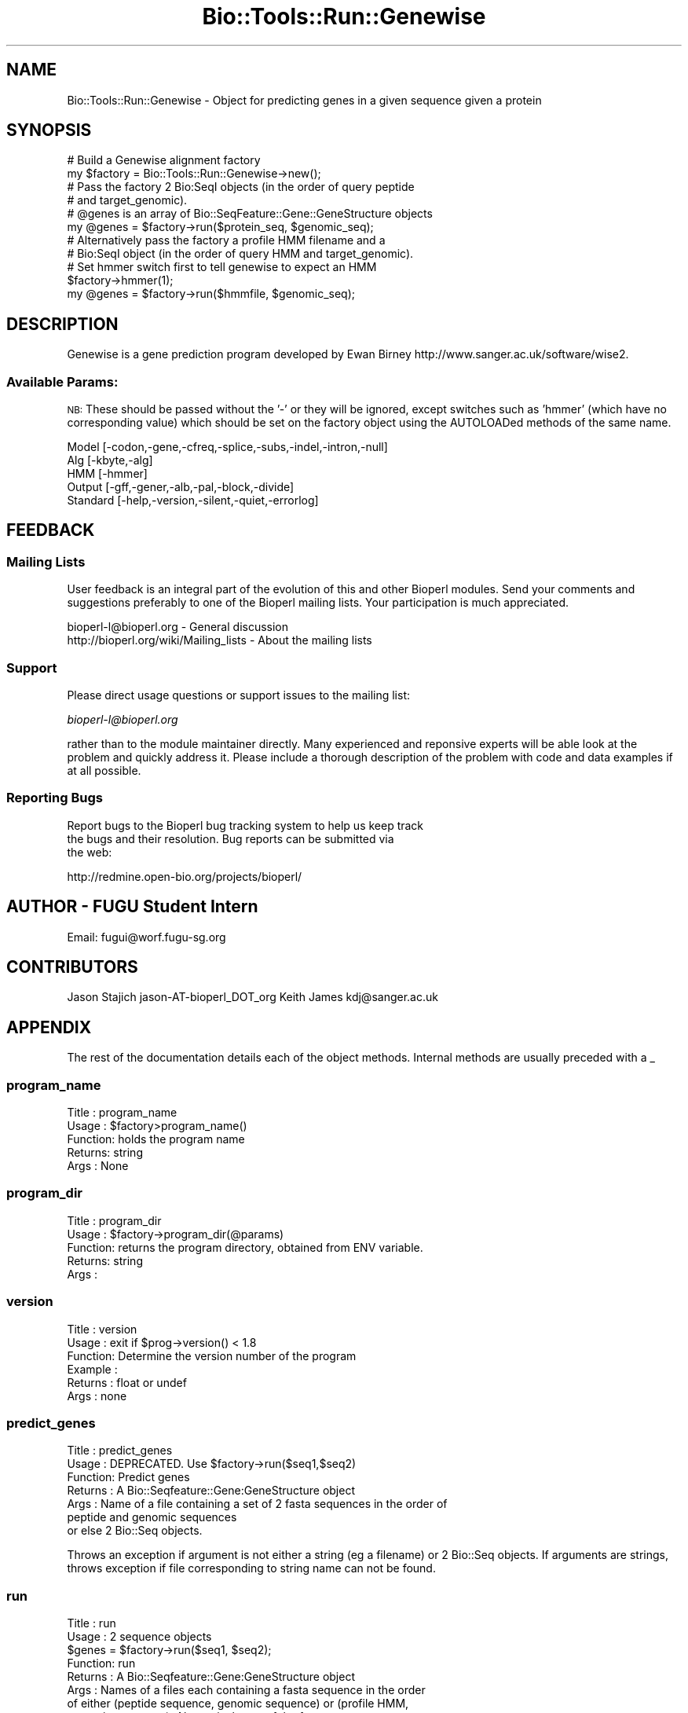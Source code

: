 .\" Automatically generated by Pod::Man 4.09 (Pod::Simple 3.35)
.\"
.\" Standard preamble:
.\" ========================================================================
.de Sp \" Vertical space (when we can't use .PP)
.if t .sp .5v
.if n .sp
..
.de Vb \" Begin verbatim text
.ft CW
.nf
.ne \\$1
..
.de Ve \" End verbatim text
.ft R
.fi
..
.\" Set up some character translations and predefined strings.  \*(-- will
.\" give an unbreakable dash, \*(PI will give pi, \*(L" will give a left
.\" double quote, and \*(R" will give a right double quote.  \*(C+ will
.\" give a nicer C++.  Capital omega is used to do unbreakable dashes and
.\" therefore won't be available.  \*(C` and \*(C' expand to `' in nroff,
.\" nothing in troff, for use with C<>.
.tr \(*W-
.ds C+ C\v'-.1v'\h'-1p'\s-2+\h'-1p'+\s0\v'.1v'\h'-1p'
.ie n \{\
.    ds -- \(*W-
.    ds PI pi
.    if (\n(.H=4u)&(1m=24u) .ds -- \(*W\h'-12u'\(*W\h'-12u'-\" diablo 10 pitch
.    if (\n(.H=4u)&(1m=20u) .ds -- \(*W\h'-12u'\(*W\h'-8u'-\"  diablo 12 pitch
.    ds L" ""
.    ds R" ""
.    ds C` ""
.    ds C' ""
'br\}
.el\{\
.    ds -- \|\(em\|
.    ds PI \(*p
.    ds L" ``
.    ds R" ''
.    ds C`
.    ds C'
'br\}
.\"
.\" Escape single quotes in literal strings from groff's Unicode transform.
.ie \n(.g .ds Aq \(aq
.el       .ds Aq '
.\"
.\" If the F register is >0, we'll generate index entries on stderr for
.\" titles (.TH), headers (.SH), subsections (.SS), items (.Ip), and index
.\" entries marked with X<> in POD.  Of course, you'll have to process the
.\" output yourself in some meaningful fashion.
.\"
.\" Avoid warning from groff about undefined register 'F'.
.de IX
..
.if !\nF .nr F 0
.if \nF>0 \{\
.    de IX
.    tm Index:\\$1\t\\n%\t"\\$2"
..
.    if !\nF==2 \{\
.        nr % 0
.        nr F 2
.    \}
.\}
.\"
.\" Accent mark definitions (@(#)ms.acc 1.5 88/02/08 SMI; from UCB 4.2).
.\" Fear.  Run.  Save yourself.  No user-serviceable parts.
.    \" fudge factors for nroff and troff
.if n \{\
.    ds #H 0
.    ds #V .8m
.    ds #F .3m
.    ds #[ \f1
.    ds #] \fP
.\}
.if t \{\
.    ds #H ((1u-(\\\\n(.fu%2u))*.13m)
.    ds #V .6m
.    ds #F 0
.    ds #[ \&
.    ds #] \&
.\}
.    \" simple accents for nroff and troff
.if n \{\
.    ds ' \&
.    ds ` \&
.    ds ^ \&
.    ds , \&
.    ds ~ ~
.    ds /
.\}
.if t \{\
.    ds ' \\k:\h'-(\\n(.wu*8/10-\*(#H)'\'\h"|\\n:u"
.    ds ` \\k:\h'-(\\n(.wu*8/10-\*(#H)'\`\h'|\\n:u'
.    ds ^ \\k:\h'-(\\n(.wu*10/11-\*(#H)'^\h'|\\n:u'
.    ds , \\k:\h'-(\\n(.wu*8/10)',\h'|\\n:u'
.    ds ~ \\k:\h'-(\\n(.wu-\*(#H-.1m)'~\h'|\\n:u'
.    ds / \\k:\h'-(\\n(.wu*8/10-\*(#H)'\z\(sl\h'|\\n:u'
.\}
.    \" troff and (daisy-wheel) nroff accents
.ds : \\k:\h'-(\\n(.wu*8/10-\*(#H+.1m+\*(#F)'\v'-\*(#V'\z.\h'.2m+\*(#F'.\h'|\\n:u'\v'\*(#V'
.ds 8 \h'\*(#H'\(*b\h'-\*(#H'
.ds o \\k:\h'-(\\n(.wu+\w'\(de'u-\*(#H)/2u'\v'-.3n'\*(#[\z\(de\v'.3n'\h'|\\n:u'\*(#]
.ds d- \h'\*(#H'\(pd\h'-\w'~'u'\v'-.25m'\f2\(hy\fP\v'.25m'\h'-\*(#H'
.ds D- D\\k:\h'-\w'D'u'\v'-.11m'\z\(hy\v'.11m'\h'|\\n:u'
.ds th \*(#[\v'.3m'\s+1I\s-1\v'-.3m'\h'-(\w'I'u*2/3)'\s-1o\s+1\*(#]
.ds Th \*(#[\s+2I\s-2\h'-\w'I'u*3/5'\v'-.3m'o\v'.3m'\*(#]
.ds ae a\h'-(\w'a'u*4/10)'e
.ds Ae A\h'-(\w'A'u*4/10)'E
.    \" corrections for vroff
.if v .ds ~ \\k:\h'-(\\n(.wu*9/10-\*(#H)'\s-2\u~\d\s+2\h'|\\n:u'
.if v .ds ^ \\k:\h'-(\\n(.wu*10/11-\*(#H)'\v'-.4m'^\v'.4m'\h'|\\n:u'
.    \" for low resolution devices (crt and lpr)
.if \n(.H>23 .if \n(.V>19 \
\{\
.    ds : e
.    ds 8 ss
.    ds o a
.    ds d- d\h'-1'\(ga
.    ds D- D\h'-1'\(hy
.    ds th \o'bp'
.    ds Th \o'LP'
.    ds ae ae
.    ds Ae AE
.\}
.rm #[ #] #H #V #F C
.\" ========================================================================
.\"
.IX Title "Bio::Tools::Run::Genewise 3"
.TH Bio::Tools::Run::Genewise 3 "2019-10-28" "perl v5.26.2" "User Contributed Perl Documentation"
.\" For nroff, turn off justification.  Always turn off hyphenation; it makes
.\" way too many mistakes in technical documents.
.if n .ad l
.nh
.SH "NAME"
Bio::Tools::Run::Genewise \- Object for predicting genes in a
given sequence given a protein
.SH "SYNOPSIS"
.IX Header "SYNOPSIS"
.Vb 2
\&  # Build a Genewise alignment factory
\&  my $factory = Bio::Tools::Run::Genewise\->new();
\&
\&  # Pass the factory 2 Bio:SeqI objects (in the order of query peptide
\&  # and target_genomic).
\&
\&  # @genes is an array of Bio::SeqFeature::Gene::GeneStructure objects
\&  my @genes = $factory\->run($protein_seq, $genomic_seq);
\&
\&  # Alternatively pass the factory a profile HMM filename and a
\&  # Bio:SeqI object (in the order of query HMM and target_genomic).
\&
\&  # Set hmmer switch first to tell genewise to expect an HMM
\&  $factory\->hmmer(1);
\&  my @genes = $factory\->run($hmmfile, $genomic_seq);
.Ve
.SH "DESCRIPTION"
.IX Header "DESCRIPTION"
Genewise is a gene prediction program developed by Ewan Birney
http://www.sanger.ac.uk/software/wise2.
.SS "Available Params:"
.IX Subsection "Available Params:"
\&\s-1NB:\s0 These should be passed without the '\-' or they will be ignored,
except switches such as 'hmmer' (which have no corresponding value)
which should be set on the factory object using the AUTOLOADed methods
of the same name.
.PP
.Vb 5
\&  Model    [\-codon,\-gene,\-cfreq,\-splice,\-subs,\-indel,\-intron,\-null]
\&  Alg      [\-kbyte,\-alg]
\&  HMM      [\-hmmer]
\&  Output   [\-gff,\-gener,\-alb,\-pal,\-block,\-divide]
\&  Standard [\-help,\-version,\-silent,\-quiet,\-errorlog]
.Ve
.SH "FEEDBACK"
.IX Header "FEEDBACK"
.SS "Mailing Lists"
.IX Subsection "Mailing Lists"
User feedback is an integral part of the evolution of this and other
Bioperl modules. Send your comments and suggestions preferably to one
of the Bioperl mailing lists.  Your participation is much appreciated.
.PP
.Vb 2
\&  bioperl\-l@bioperl.org                  \- General discussion
\&  http://bioperl.org/wiki/Mailing_lists  \- About the mailing lists
.Ve
.SS "Support"
.IX Subsection "Support"
Please direct usage questions or support issues to the mailing list:
.PP
\&\fIbioperl\-l@bioperl.org\fR
.PP
rather than to the module maintainer directly. Many experienced and 
reponsive experts will be able look at the problem and quickly 
address it. Please include a thorough description of the problem 
with code and data examples if at all possible.
.SS "Reporting Bugs"
.IX Subsection "Reporting Bugs"
Report bugs to the Bioperl bug tracking system to help us keep track
 the bugs and their resolution.  Bug reports can be submitted via
 the web:
.PP
.Vb 1
\&  http://redmine.open\-bio.org/projects/bioperl/
.Ve
.SH "AUTHOR \- FUGU Student Intern"
.IX Header "AUTHOR - FUGU Student Intern"
Email: fugui@worf.fugu\-sg.org
.SH "CONTRIBUTORS"
.IX Header "CONTRIBUTORS"
Jason Stajich jason\-AT\-bioperl_DOT_org
Keith James kdj@sanger.ac.uk
.SH "APPENDIX"
.IX Header "APPENDIX"
The rest of the documentation details each of the object
methods. Internal methods are usually preceded with a _
.SS "program_name"
.IX Subsection "program_name"
.Vb 5
\& Title   : program_name
\& Usage   : $factory>program_name()
\& Function: holds the program name
\& Returns:  string
\& Args    : None
.Ve
.SS "program_dir"
.IX Subsection "program_dir"
.Vb 5
\& Title   : program_dir
\& Usage   : $factory\->program_dir(@params)
\& Function: returns the program directory, obtained from ENV variable.
\& Returns:  string
\& Args    :
.Ve
.SS "version"
.IX Subsection "version"
.Vb 6
\& Title   : version
\& Usage   : exit if $prog\->version() < 1.8
\& Function: Determine the version number of the program
\& Example :
\& Returns : float or undef
\& Args    : none
.Ve
.SS "predict_genes"
.IX Subsection "predict_genes"
.Vb 7
\& Title   : predict_genes
\& Usage   : DEPRECATED. Use $factory\->run($seq1,$seq2)
\& Function: Predict genes
\& Returns : A Bio::Seqfeature::Gene:GeneStructure object
\& Args    : Name of a file containing a set of 2 fasta sequences in the order of
\&           peptide and genomic sequences
\&           or else 2  Bio::Seq objects.
.Ve
.PP
Throws an exception if argument is not either a string (eg a filename)
or 2 Bio::Seq objects.  If arguments are strings, throws exception if
file corresponding to string name can not be found.
.SS "run"
.IX Subsection "run"
.Vb 9
\& Title   : run
\& Usage   : 2 sequence objects
\&           $genes = $factory\->run($seq1, $seq2);
\& Function: run
\& Returns : A Bio::Seqfeature::Gene:GeneStructure object
\& Args    : Names of a files each containing a fasta sequence in the order
\&           of either (peptide sequence, genomic sequence) or (profile HMM,
\&           genomic sequence). Alternatively any of the fasta sequence
\&           filenames may be substituted with a Bio::Seq object.
.Ve
.PP
Throws an exception if argument is not either a string (eg a filename)
or Bio::Seq objects. If arguments are strings, throws exception if
file corresponding to string name can not be found. Also throws an
exception if a profile \s-1HMM\s0 is expected (the \-hmmer genewise switch has
been set).
.SS "_run"
.IX Subsection "_run"
.Vb 6
\& Title   : _run
\& Usage   : Internal function, not to be called directly
\& Function: Makes actual system call to a genewise program
\& Example :
\& Returns : L<Bio::SeqFeature::Gene::GeneStructure>
\& Args    : Name of a files containing 2 sequences in the order of peptide and genomic
.Ve
.SS "_setparams"
.IX Subsection "_setparams"
.Vb 6
\& Title   :  _setparams
\& Usage   :  Internal function, not to be called directly
\& Function:  creates a string of params to be used in the command string
\& Example :
\& Returns :  string of params
\& Args    :
.Ve
.SS "_query_pep_seq"
.IX Subsection "_query_pep_seq"
.Vb 6
\& Title   :  _query_pep_seq
\& Usage   :  Internal function, not to be called directly
\& Function:  get/set for the query sequence
\& Example :
\& Returns :
\& Args    :
.Ve
.SS "_subject_dna_seq"
.IX Subsection "_subject_dna_seq"
.Vb 5
\& Title   :  _subject_dna_seq
\& Usage   :  Internal function, not to be called directly
\& Function:  get/set for the subject sequence
\& Example :
\& Returns :
\&
\& Args    :
.Ve
